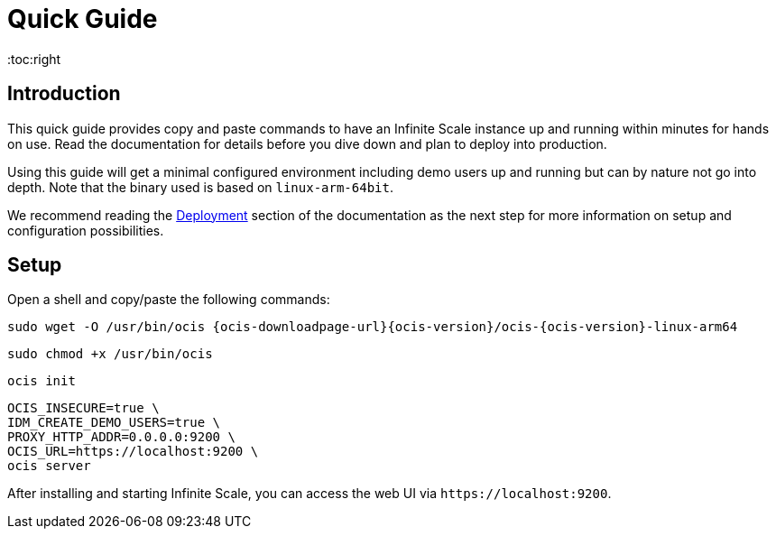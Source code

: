 = Quick Guide
:toc:right

:description: This quick guide provides copy and paste commands to have an Infinite Scale instance up and running within minutes for hands on use. Read the documentation for details before you dive down and plan to deploy into production.

== Introduction

{description}

Using this guide will get a minimal configured environment including demo users up and running but can by nature not go into depth. Note that the binary used is based on `linux-arm-64bit`.

We recommend reading the xref:deployment/index.adoc[Deployment] section of the documentation as the next step for more information on setup and configuration possibilities.
 
== Setup

Open a shell and copy/paste the following commands:

[source,bash,subs="attributes+"]
----
sudo wget -O /usr/bin/ocis {ocis-downloadpage-url}{ocis-version}/ocis-{ocis-version}-linux-arm64
----

[source,bash]
----
sudo chmod +x /usr/bin/ocis
----

[source,bash]
----
ocis init
----

[source,bash]
----
OCIS_INSECURE=true \
IDM_CREATE_DEMO_USERS=true \
PROXY_HTTP_ADDR=0.0.0.0:9200 \
OCIS_URL=https://localhost:9200 \
ocis server
----

After installing and starting Infinite Scale, you can access the web UI via `\https://localhost:9200`.
